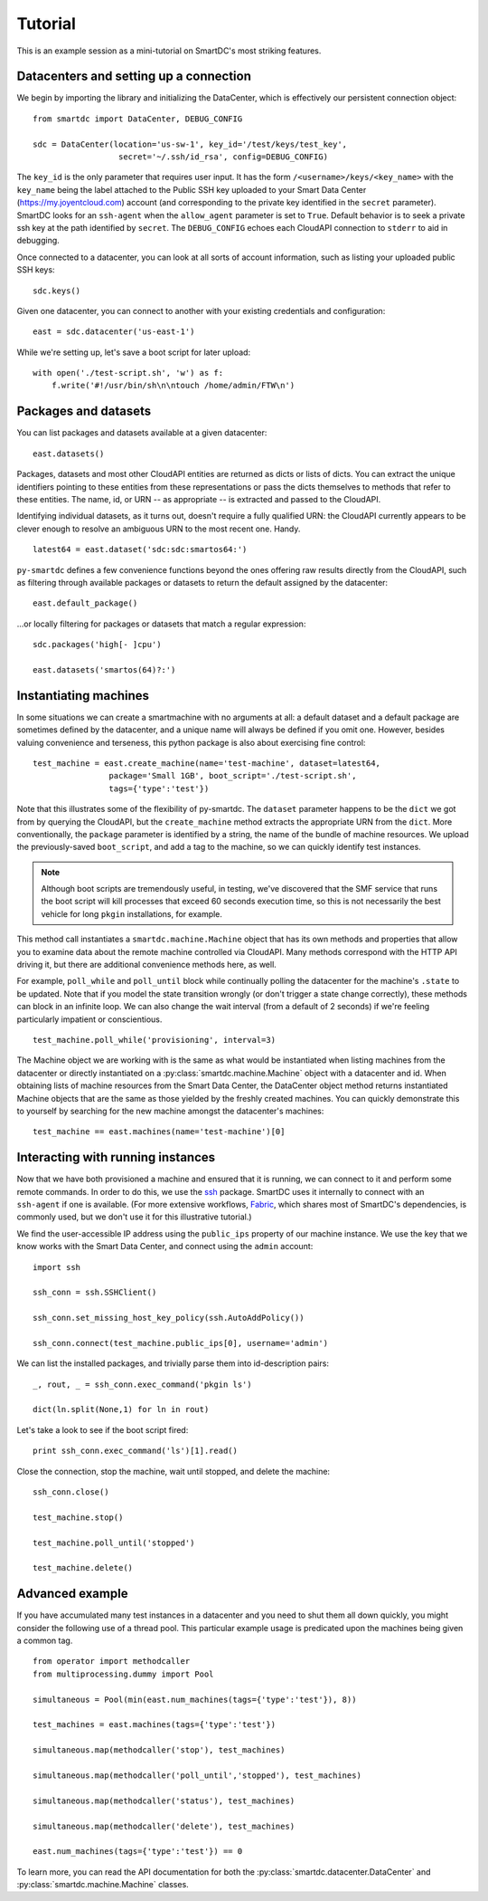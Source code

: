 Tutorial
========

This is an example session as a mini-tutorial on SmartDC's most striking 
features. 

Datacenters and setting up a connection
---------------------------------------

We begin by importing the library and initializing the DataCenter, which is 
effectively our persistent connection object::

    from smartdc import DataCenter, DEBUG_CONFIG
    
    sdc = DataCenter(location='us-sw-1', key_id='/test/keys/test_key', 
                      secret='~/.ssh/id_rsa', config=DEBUG_CONFIG)

The ``key_id`` is the only parameter that requires user input. It has the form
``/<username>/keys/<key_name>`` with the ``key_name`` being the label attached
to the Public SSH key uploaded to your Smart Data Center
(https://my.joyentcloud.com) account (and corresponding to the private key
identified in the ``secret`` parameter). SmartDC looks for an
``ssh-agent`` when the ``allow_agent`` parameter is set to ``True``. Default
behavior is to seek a private ssh key at the path identified by ``secret``.
The ``DEBUG_CONFIG`` echoes each CloudAPI connection to ``stderr`` to aid in
debugging.

Once connected to a datacenter, you can look at all sorts of account 
information, such as listing your uploaded public SSH keys::

    sdc.keys()
    
Given one datacenter, you can connect to another with your existing 
credentials and configuration::

    east = sdc.datacenter('us-east-1')

While we're setting up, let's save a boot script for later upload::

    with open('./test-script.sh', 'w') as f:
        f.write('#!/usr/bin/sh\n\ntouch /home/admin/FTW\n')

Packages and datasets
---------------------

You can list packages and datasets available at a given datacenter::

    east.datasets()

Packages, datasets and most other CloudAPI entities are returned as dicts or 
lists of dicts. You can extract the unique identifiers pointing to these 
entities from these representations or pass the dicts themselves to methods 
that refer to these entities. The name, id, or URN -- as appropriate -- is 
extracted and passed to the CloudAPI.

Identifying individual datasets, as it turns out, doesn't require a fully 
qualified URN: the CloudAPI currently appears to be clever enough to resolve 
an ambiguous URN to the most recent one. Handy.

::

    latest64 = east.dataset('sdc:sdc:smartos64:')

``py-smartdc`` defines a few convenience functions beyond the ones offering 
raw results directly from the CloudAPI, such as filtering through available 
packages or datasets to return the default assigned by the datacenter::

    east.default_package()

...or locally filtering for packages or datasets that match a regular 
expression::

    sdc.packages('high[- ]cpu')
    
    east.datasets('smartos(64)?:')

Instantiating machines
----------------------

In some situations we can create a smartmachine with no arguments at all: a
default dataset and a default package are sometimes defined by the datacenter,
and a unique name will always be defined if you omit one. However, besides
valuing convenience and terseness, this python package is also about
exercising fine control::

    test_machine = east.create_machine(name='test-machine', dataset=latest64,
                    package='Small 1GB', boot_script='./test-script.sh', 
                    tags={'type':'test'})

Note that this illustrates some of the flexibility of py-smartdc. The 
``dataset`` parameter happens to be the ``dict`` we got from by querying the 
CloudAPI, but the ``create_machine`` method extracts the appropriate URN from 
the ``dict``. More conventionally, the ``package`` parameter is identified by 
a string, the name of the bundle of machine resources. We upload the 
previously-saved ``boot_script``, and add a tag to the machine, so we can quickly 
identify test instances.

.. Note:: Although boot scripts are tremendously useful, in testing, we've 
   discovered that the SMF service that runs the boot script will kill processes
   that exceed 60 seconds execution time, so this is not necessarily 
   the best vehicle for long ``pkgin`` installations, for example.

This method call instantiates a ``smartdc.machine.Machine`` object that has 
its own methods and properties that allow you to examine data about the remote 
machine controlled via CloudAPI. Many methods correspond with the HTTP API 
driving it, but there are additional convenience methods here, as well.

For example, ``poll_while`` and ``poll_until`` block while continually polling 
the datacenter for the machine's ``.state`` to be updated. Note that if you 
model the state transition wrongly (or don't trigger a state change 
correctly), these methods can block in an infinite loop. We can also change 
the wait interval (from a default of 2 seconds) if we're feeling particularly 
impatient or conscientious.

::

    test_machine.poll_while('provisioning', interval=3)

The Machine object we are working with is the same as what would be 
instantiated when listing machines from the datacenter or directly 
instantiated on a :py:class:`smartdc.machine.Machine` object with a datacenter 
and id. When obtaining lists of machine resources from the Smart Data Center, 
the DataCenter object method returns instantiated Machine objects that are the 
same as those yielded by the freshly created machines. You can quickly 
demonstrate this to yourself by searching for the new machine amongst the 
datacenter's machines::

    test_machine == east.machines(name='test-machine')[0]

Interacting with running instances
----------------------------------

Now that we have both provisioned a machine and ensured that it is running, we 
can connect to it and perform some remote commands. In order to do this, we 
use the `ssh`_ package. SmartDC uses it internally to connect with an 
``ssh-agent`` if one is available. (For more extensive workflows, Fabric_, 
which shares most of SmartDC's dependencies, is commonly used, but we don't 
use it for this illustrative tutorial.)

We find the user-accessible IP address using the ``public_ips`` property of 
our machine instance. We use the key that we know works with the Smart Data 
Center, and connect using the ``admin`` account::

    import ssh
    
    ssh_conn = ssh.SSHClient()
    
    ssh_conn.set_missing_host_key_policy(ssh.AutoAddPolicy())
    
    ssh_conn.connect(test_machine.public_ips[0], username='admin')

We can list the installed packages, and trivially parse them into 
id-description pairs::

    _, rout, _ = ssh_conn.exec_command('pkgin ls')
    
    dict(ln.split(None,1) for ln in rout)

Let's take a look to see if the boot script fired::

    print ssh_conn.exec_command('ls')[1].read()

Close the connection, stop the machine, wait until stopped, and delete the 
machine::

    ssh_conn.close()
    
    test_machine.stop()
    
    test_machine.poll_until('stopped')
    
    test_machine.delete()

Advanced example
----------------

If you have accumulated many test instances in a datacenter and you need to 
shut them all down quickly, you might consider the following use of a thread 
pool. This particular example usage is predicated upon the machines being 
given a common tag.

::

    from operator import methodcaller
    from multiprocessing.dummy import Pool
    
    simultaneous = Pool(min(east.num_machines(tags={'type':'test'}), 8))
    
    test_machines = east.machines(tags={'type':'test'})
    
    simultaneous.map(methodcaller('stop'), test_machines)
    
    simultaneous.map(methodcaller('poll_until','stopped'), test_machines)
    
    simultaneous.map(methodcaller('status'), test_machines)
    
    simultaneous.map(methodcaller('delete'), test_machines)
    
    east.num_machines(tags={'type':'test'}) == 0

To learn more, you can read the API documentation for both the :py:class:`smartdc.datacenter.DataCenter`
and :py:class:`smartdc.machine.Machine` classes.

.. _ssh: https://github.com/bitprophet/ssh
.. _Fabric: http://docs.fabfile.org/
